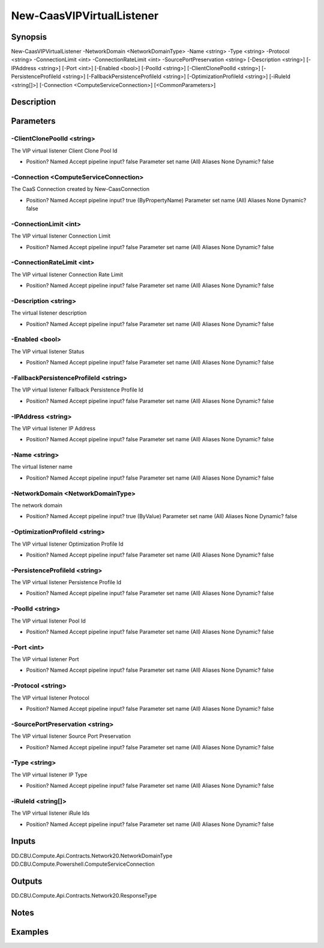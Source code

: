 ﻿
New-CaasVIPVirtualListener
===================

Synopsis
--------

.. code-block:: powershell
    
    
New-CaasVIPVirtualListener -NetworkDomain <NetworkDomainType> -Name <string> -Type <string> -Protocol <string> -ConnectionLimit <int> -ConnectionRateLimit <int> -SourcePortPreservation <string> [-Description <string>] [-IPAddress <string>] [-Port <int>] [-Enabled <bool>] [-PoolId <string>] [-ClientClonePoolId <string>] [-PersistenceProfileId <string>] [-FallbackPersistenceProfileId <string>] [-OptimizationProfileId <string>] [-iRuleId <string[]>] [-Connection <ComputeServiceConnection>] [<CommonParameters>]





Description
-----------



Parameters
----------




-ClientClonePoolId <string>
~~~~~~~~~

The VIP virtual listener Client Clone Pool Id

*     Position?                    Named     Accept pipeline input?       false     Parameter set name           (All)     Aliases                      None     Dynamic?                     false





-Connection <ComputeServiceConnection>
~~~~~~~~~

The CaaS Connection created by New-CaasConnection

*     Position?                    Named     Accept pipeline input?       true (ByPropertyName)     Parameter set name           (All)     Aliases                      None     Dynamic?                     false





-ConnectionLimit <int>
~~~~~~~~~

The VIP virtual listener Connection Limit

*     Position?                    Named     Accept pipeline input?       false     Parameter set name           (All)     Aliases                      None     Dynamic?                     false





-ConnectionRateLimit <int>
~~~~~~~~~

The VIP virtual listener Connection Rate Limit

*     Position?                    Named     Accept pipeline input?       false     Parameter set name           (All)     Aliases                      None     Dynamic?                     false





-Description <string>
~~~~~~~~~

The virtual listener description

*     Position?                    Named     Accept pipeline input?       false     Parameter set name           (All)     Aliases                      None     Dynamic?                     false





-Enabled <bool>
~~~~~~~~~

The VIP virtual listener Status

*     Position?                    Named     Accept pipeline input?       false     Parameter set name           (All)     Aliases                      None     Dynamic?                     false





-FallbackPersistenceProfileId <string>
~~~~~~~~~

The VIP virtual listener Fallback Persistence Profile Id

*     Position?                    Named     Accept pipeline input?       false     Parameter set name           (All)     Aliases                      None     Dynamic?                     false





-IPAddress <string>
~~~~~~~~~

The VIP virtual listener IP Address

*     Position?                    Named     Accept pipeline input?       false     Parameter set name           (All)     Aliases                      None     Dynamic?                     false





-Name <string>
~~~~~~~~~

The virtual listener name

*     Position?                    Named     Accept pipeline input?       false     Parameter set name           (All)     Aliases                      None     Dynamic?                     false





-NetworkDomain <NetworkDomainType>
~~~~~~~~~

The network domain

*     Position?                    Named     Accept pipeline input?       true (ByValue)     Parameter set name           (All)     Aliases                      None     Dynamic?                     false





-OptimizationProfileId <string>
~~~~~~~~~

The VIP virtual listener Optimization Profile Id

*     Position?                    Named     Accept pipeline input?       false     Parameter set name           (All)     Aliases                      None     Dynamic?                     false





-PersistenceProfileId <string>
~~~~~~~~~

The VIP virtual listener Persistence Profile Id

*     Position?                    Named     Accept pipeline input?       false     Parameter set name           (All)     Aliases                      None     Dynamic?                     false





-PoolId <string>
~~~~~~~~~

The VIP virtual listener Pool Id

*     Position?                    Named     Accept pipeline input?       false     Parameter set name           (All)     Aliases                      None     Dynamic?                     false





-Port <int>
~~~~~~~~~

The VIP virtual listener Port

*     Position?                    Named     Accept pipeline input?       false     Parameter set name           (All)     Aliases                      None     Dynamic?                     false





-Protocol <string>
~~~~~~~~~

The VIP virtual listener Protocol

*     Position?                    Named     Accept pipeline input?       false     Parameter set name           (All)     Aliases                      None     Dynamic?                     false





-SourcePortPreservation <string>
~~~~~~~~~

The VIP virtual listener Source Port Preservation

*     Position?                    Named     Accept pipeline input?       false     Parameter set name           (All)     Aliases                      None     Dynamic?                     false





-Type <string>
~~~~~~~~~

The VIP virtual listener IP Type

*     Position?                    Named     Accept pipeline input?       false     Parameter set name           (All)     Aliases                      None     Dynamic?                     false





-iRuleId <string[]>
~~~~~~~~~

The VIP virtual listener iRule Ids

*     Position?                    Named     Accept pipeline input?       false     Parameter set name           (All)     Aliases                      None     Dynamic?                     false





Inputs
------

DD.CBU.Compute.Api.Contracts.Network20.NetworkDomainType
DD.CBU.Compute.Powershell.ComputeServiceConnection


Outputs
-------

DD.CBU.Compute.Api.Contracts.Network20.ResponseType


Notes
-----



Examples
---------


